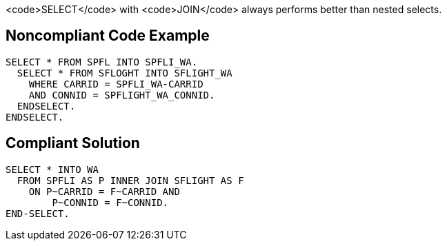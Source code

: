 <code>SELECT</code> with <code>JOIN</code> always performs better than nested selects.


== Noncompliant Code Example

----
SELECT * FROM SPFL INTO SPFLI_WA.
  SELECT * FROM SFLOGHT INTO SFLIGHT_WA
    WHERE CARRID = SPFLI_WA-CARRID
    AND CONNID = SPFLIGHT_WA_CONNID.
  ENDSELECT.
ENDSELECT.
----


== Compliant Solution

----
SELECT * INTO WA
  FROM SPFLI AS P INNER JOIN SFLIGHT AS F
    ON P~CARRID = F~CARRID AND
        P~CONNID = F~CONNID.
END-SELECT.
----


